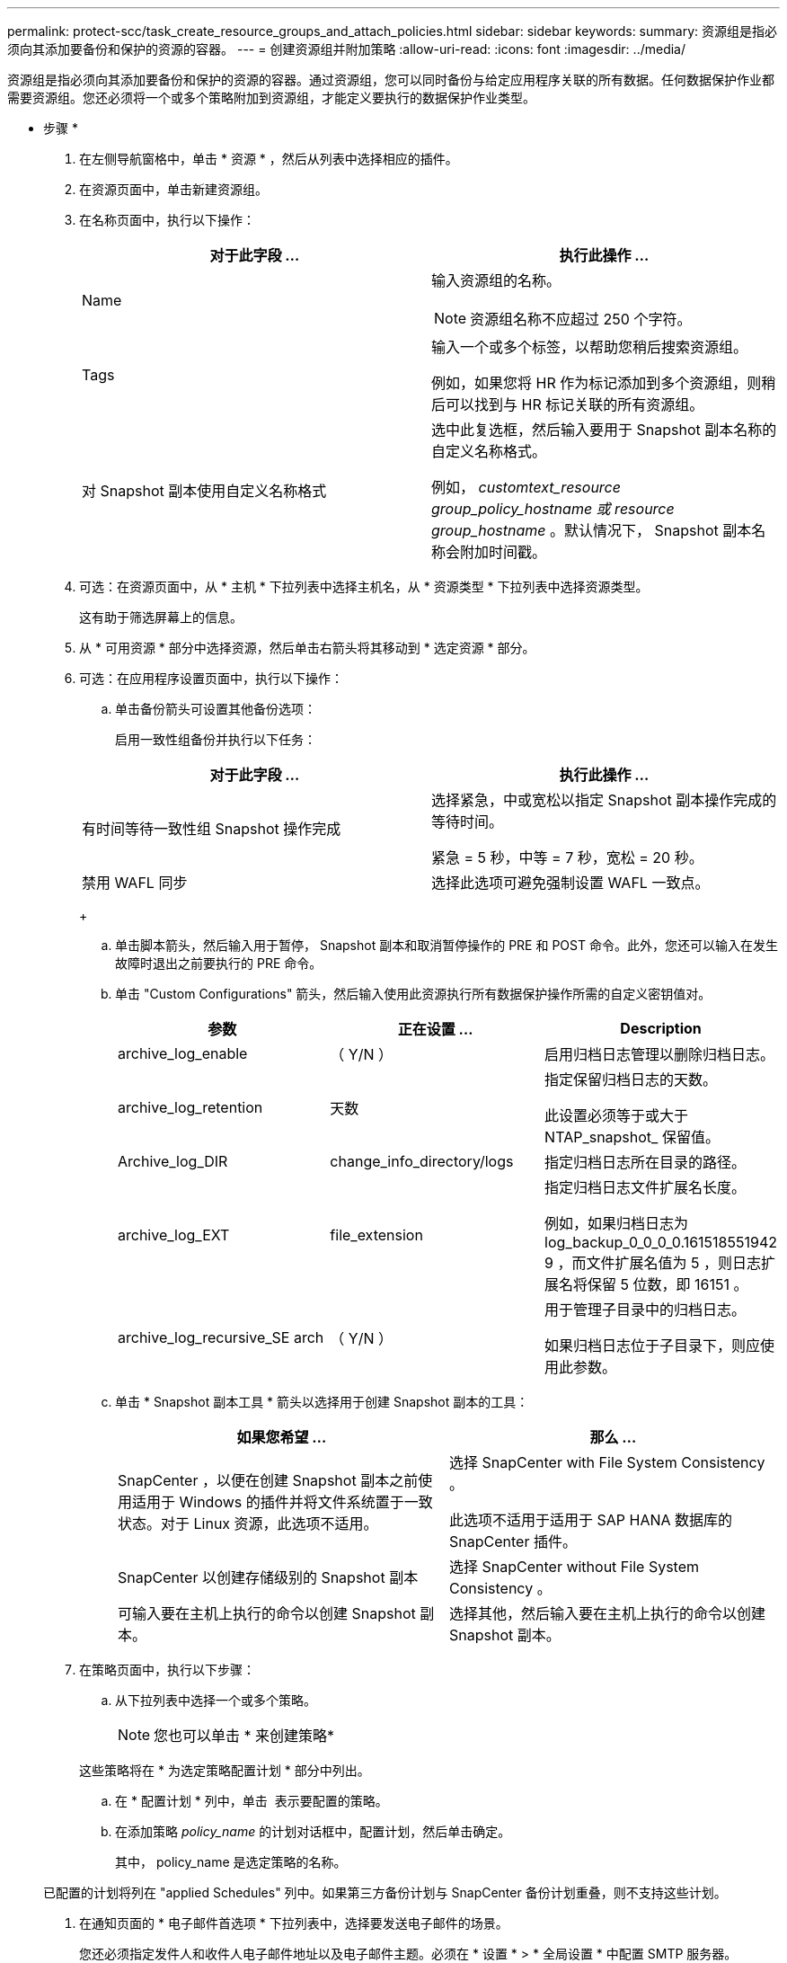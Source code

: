 ---
permalink: protect-scc/task_create_resource_groups_and_attach_policies.html 
sidebar: sidebar 
keywords:  
summary: 资源组是指必须向其添加要备份和保护的资源的容器。 
---
= 创建资源组并附加策略
:allow-uri-read: 
:icons: font
:imagesdir: ../media/


[role="lead"]
资源组是指必须向其添加要备份和保护的资源的容器。通过资源组，您可以同时备份与给定应用程序关联的所有数据。任何数据保护作业都需要资源组。您还必须将一个或多个策略附加到资源组，才能定义要执行的数据保护作业类型。

* 步骤 *

. 在左侧导航窗格中，单击 * 资源 * ，然后从列表中选择相应的插件。
. 在资源页面中，单击新建资源组。
. 在名称页面中，执行以下操作：
+
|===
| 对于此字段 ... | 执行此操作 ... 


 a| 
Name
 a| 
输入资源组的名称。


NOTE: 资源组名称不应超过 250 个字符。



 a| 
Tags
 a| 
输入一个或多个标签，以帮助您稍后搜索资源组。

例如，如果您将 HR 作为标记添加到多个资源组，则稍后可以找到与 HR 标记关联的所有资源组。



 a| 
对 Snapshot 副本使用自定义名称格式
 a| 
选中此复选框，然后输入要用于 Snapshot 副本名称的自定义名称格式。

例如， _customtext_resource group_policy_hostname 或 resource group_hostname_ 。默认情况下， Snapshot 副本名称会附加时间戳。

|===
. 可选：在资源页面中，从 * 主机 * 下拉列表中选择主机名，从 * 资源类型 * 下拉列表中选择资源类型。
+
这有助于筛选屏幕上的信息。

. 从 * 可用资源 * 部分中选择资源，然后单击右箭头将其移动到 * 选定资源 * 部分。
. 可选：在应用程序设置页面中，执行以下操作：
+
.. 单击备份箭头可设置其他备份选项：
+
启用一致性组备份并执行以下任务：

+
|===
| 对于此字段 ... | 执行此操作 ... 


 a| 
有时间等待一致性组 Snapshot 操作完成
 a| 
选择紧急，中或宽松以指定 Snapshot 副本操作完成的等待时间。

紧急 = 5 秒，中等 = 7 秒，宽松 = 20 秒。



 a| 
禁用 WAFL 同步
 a| 
选择此选项可避免强制设置 WAFL 一致点。

|===
+
image:../media/application_settings.gif[""]

.. 单击脚本箭头，然后输入用于暂停， Snapshot 副本和取消暂停操作的 PRE 和 POST 命令。此外，您还可以输入在发生故障时退出之前要执行的 PRE 命令。
.. 单击 "Custom Configurations" 箭头，然后输入使用此资源执行所有数据保护操作所需的自定义密钥值对。
+
|===
| 参数 | 正在设置 ... | Description 


 a| 
archive_log_enable
 a| 
（ Y/N ）
 a| 
启用归档日志管理以删除归档日志。



 a| 
archive_log_retention
 a| 
天数
 a| 
指定保留归档日志的天数。

此设置必须等于或大于 NTAP_snapshot_ 保留值。



 a| 
Archive_log_DIR
 a| 
change_info_directory/logs
 a| 
指定归档日志所在目录的路径。



 a| 
archive_log_EXT
 a| 
file_extension
 a| 
指定归档日志文件扩展名长度。

例如，如果归档日志为 log_backup_0_0_0_0.161518551942 9 ，而文件扩展名值为 5 ，则日志扩展名将保留 5 位数，即 16151 。



 a| 
archive_log_recursive_SE arch
 a| 
（ Y/N ）
 a| 
用于管理子目录中的归档日志。

如果归档日志位于子目录下，则应使用此参数。

|===
.. 单击 * Snapshot 副本工具 * 箭头以选择用于创建 Snapshot 副本的工具：
+
|===
| 如果您希望 ... | 那么 ... 


 a| 
SnapCenter ，以便在创建 Snapshot 副本之前使用适用于 Windows 的插件并将文件系统置于一致状态。对于 Linux 资源，此选项不适用。
 a| 
选择 SnapCenter with File System Consistency 。

此选项不适用于适用于 SAP HANA 数据库的 SnapCenter 插件。



 a| 
SnapCenter 以创建存储级别的 Snapshot 副本
 a| 
选择 SnapCenter without File System Consistency 。



 a| 
可输入要在主机上执行的命令以创建 Snapshot 副本。
 a| 
选择其他，然后输入要在主机上执行的命令以创建 Snapshot 副本。

|===


. 在策略页面中，执行以下步骤：
+
.. 从下拉列表中选择一个或多个策略。
+

NOTE: 您也可以单击 * 来创建策略image:../media/add_policy_from_resourcegroup.gif[""]*

+
这些策略将在 * 为选定策略配置计划 * 部分中列出。

.. 在 * 配置计划 * 列中，单击 *image:../media/add_policy_from_resourcegroup.gif[""]* 表示要配置的策略。
.. 在添加策略 _policy_name_ 的计划对话框中，配置计划，然后单击确定。
+
其中， policy_name 是选定策略的名称。

+
已配置的计划将列在 "applied Schedules" 列中。如果第三方备份计划与 SnapCenter 备份计划重叠，则不支持这些计划。



. 在通知页面的 * 电子邮件首选项 * 下拉列表中，选择要发送电子邮件的场景。
+
您还必须指定发件人和收件人电子邮件地址以及电子邮件主题。必须在 * 设置 * > * 全局设置 * 中配置 SMTP 服务器。

. 查看摘要，然后单击 * 完成 * 。

